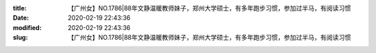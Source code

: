 
:title: 【广州女】NO.1786|88年文静温暖教师妹子，郑州大学硕士，有多年跑步习惯，参加过半马，有阅读习惯
:date: 2020-02-19 22:43:36
:modified: 2020-02-19 22:43:36
:slug: 【广州女】NO.1786|88年文静温暖教师妹子，郑州大学硕士，有多年跑步习惯，参加过半马，有阅读习惯


.. raw:: html
    :file: html/【广州女】NO.1786|88年文静温暖教师妹子，郑州大学硕士，有多年跑步习惯，参加过半马，有阅读习惯.html
